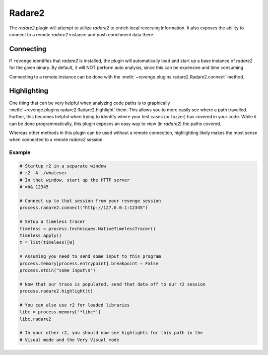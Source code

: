=======
Radare2
=======

The `radare2` plugin will attempt to utilize `radare2` to enrich local
reversing information. It also exposes the ability to connect to a remote
`radare2` instance and push enrichment data there.

Connecting
==========

If ``revenge`` identifies that `radare2` is installed, the plugin will
automatically load and start up a base instance of `radare2` for the given
binary. By default, it will NOT perform auto analysis, since this can be
expensive and time consuming.

Connecting to a remote instance can be done with the
:meth:`~revenge.plugins.radare2.Radare2.connect` method.

Highlighting
============

One thing that can be very helpful when analyzing code paths is to graphically
:meth:`~revenge.plugins.radare2.Radare2.highlight` them. This allows you to
more easily see where a path travelled. Further, this becomes helpful when
trying to identify where your test cases (or fuzzer) has covered in your code.
While it can be done programmatically, this plugin exposes an easy way to view
(in `radare2`) the paths covered.

Whereas other methods in this plugin can be used without a remote connection,
highlighting likely makes the most sense when connected to a remote `radare2`
session.

Example
-------

.. code-block:: python

    # Startup r2 in a separate window
    # r2 -A ./whatever
    # In that window, start up the HTTP server
    # =h& 12345

    # Connect up to that session from your revenge session
    process.radare2.connect("http://127.0.0.1:12345")

    # Setup a timeless tracer
    timeless = process.techniques.NativeTimelessTracer()
    timeless.apply()
    t = list(timeless)[0]

    # Assuming you need to send some input to this program
    process.memory[process.entrypoint].breakpoint = False
    process.stdin("some input\n")

    # Now that our trace is populated, send that data off to our r2 session
    process.radare2.highlight(t)

    # You can also use r2 for loaded libraries
    libc = process.memory['*libc*']
    libc.radare2

    # In your other r2, you should now see highlights for this path in the
    # Visual mode and the Very Visual mode
